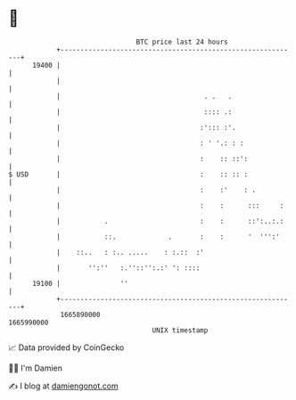 * 👋

#+begin_example
                                   BTC price last 24 hours                    
               +------------------------------------------------------------+ 
         19400 |                                                            | 
               |                                                            | 
               |                                    . .   .                 | 
               |                                    :::: .:                 | 
               |                                   :'::: :'.                | 
               |                                   : ' '.: : :              | 
               |                                   :    :: ::':             | 
   $ USD       |                                   :    :: :: :             | 
               |                                   :    :'    : .           | 
               |                                   :    :      :::     :    | 
               |           .                       :    :      ::':..:.:    | 
               |           ::.             .       :    :      '  ''':'     | 
               |    ::..   : :.. .....    : :.::  :'                        | 
               |       '':''   :.''::'':.:' ': ::::                         | 
         19100 |               ''                                           | 
               +------------------------------------------------------------+ 
                1665890000                                        1665990000  
                                       UNIX timestamp                         
#+end_example
📈 Data provided by CoinGecko

🧑‍💻 I'm Damien

✍️ I blog at [[https://www.damiengonot.com][damiengonot.com]]

